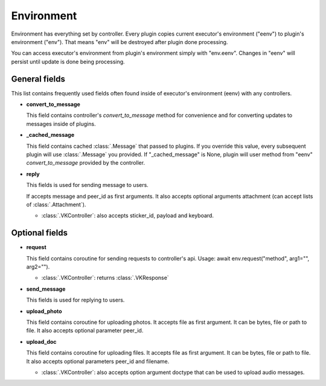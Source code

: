 Environment
===========

Environment has everything set by controller. Every plugin
copies current executor's environment ("eenv") to plugin's
environment ("env"). That means "env" will be destroyed after
plugin done processing.

You can access executor's environment from plugin's environment
simply with "env.eenv". Changes in "eenv" will persist until update
is done being processing.

General fields
^^^^^^^^^^^^^^

This list contains frequently used fields often found inside of
executor's environment (eenv) with any controllers.


- **convert_to_message**

  This field contains controller's `convert_to_message` method
  for convenience and for converting updates to messages inside
  of plugins.

- **_cached_message**

  This field contains cached :class:`.Message` that passed to plugins.
  If you override this value, every subsequent plugin will use
  :class:`.Message` you provided. If "_cached_message" is None,
  plugin will user method from "eenv" `convert_to_message` provided by
  the controller.

- **reply**

  This fields is used for sending message to users.

  If accepts message and peer_id as first arguments. It also accepts optional
  arguments attachment (can accept lists of :class:`.Attachment`).

  - :class:`.VKController`: also accepts sticker_id, payload and keyboard.

Optional fields
^^^^^^^^^^^^^^^

- **request**

  This field contains coroutine for sending requests to controller's api.
  Usage: await env.request("method", arg1="", arg2="").

  - :class:`.VKController`: returns :class:`.VKResponse`

- **send_message**

  This fields is used for replying to users.

- **upload_photo**

  This field contains coroutine for uploading photos. It accepts file
  as first argument. It can be bytes, file or path to file. It also accepts
  optional parameter peer_id.

- **upload_doc**

  This field contains coroutine for uploading files. It accepts file
  as first argument. It can be bytes, file or path to file. It also accepts
  optional parameters peer_id and filename.

  - :class:`.VKController`: also accepts option argument doctype that can be
    used to upload audio messages.
